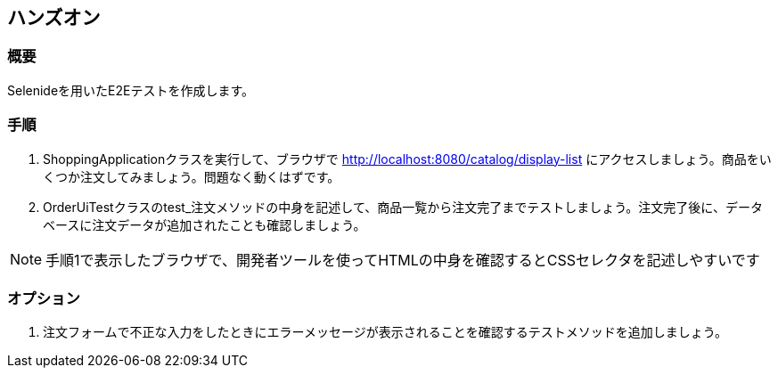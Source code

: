 == ハンズオン

=== 概要

Selenideを用いたE2Eテストを作成します。

=== 手順

. ShoppingApplicationクラスを実行して、ブラウザで http://localhost:8080/catalog/display-list にアクセスしましょう。商品をいくつか注文してみましょう。問題なく動くはずです。

. OrderUiTestクラスのtest_注文メソッドの中身を記述して、商品一覧から注文完了までテストしましょう。注文完了後に、データベースに注文データが追加されたことも確認しましょう。

NOTE: 手順1で表示したブラウザで、開発者ツールを使ってHTMLの中身を確認するとCSSセレクタを記述しやすいです

=== オプション

. 注文フォームで不正な入力をしたときにエラーメッセージが表示されることを確認するテストメソッドを追加しましょう。